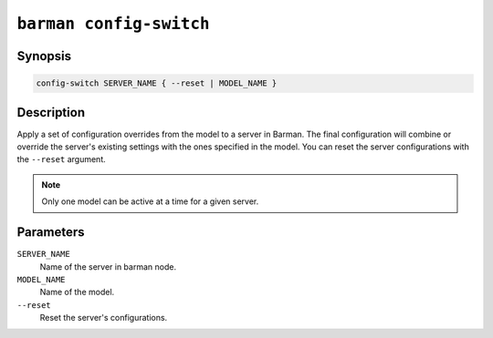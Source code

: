 .. _commands-barman-config-switch:

``barman config-switch``
"""""""""""""""""""""""

Synopsis
^^^^^^^^

.. code-block:: text
    
    config-switch SERVER_NAME { --reset | MODEL_NAME }

Description
^^^^^^^^^^^

Apply a set of configuration overrides from the model to a server in Barman. The final
configuration will combine or override the server's existing settings with the ones
specified in the model. You can reset the server configurations with the ``--reset``
argument.

.. note::
    Only one model can be active at a time for a given server.
    
Parameters
^^^^^^^^^^

``SERVER_NAME``
    Name of the server in barman node.

``MODEL_NAME``
    Name of the model.

``--reset``
    Reset the server's configurations.
